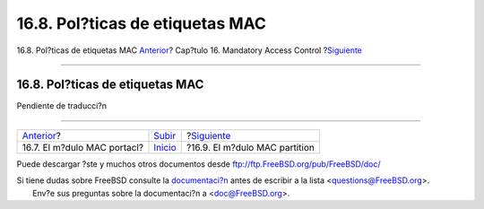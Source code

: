 ================================
16.8. Pol?ticas de etiquetas MAC
================================

.. raw:: html

   <div class="navheader">

16.8. Pol?ticas de etiquetas MAC
`Anterior <mac-portacl.html>`__?
Cap?tulo 16. Mandatory Access Control
?\ `Siguiente <mac-partition.html>`__

--------------

.. raw:: html

   </div>

.. raw:: html

   <div class="sect1">

.. raw:: html

   <div class="titlepage" xmlns="">

.. raw:: html

   <div>

.. raw:: html

   <div>

16.8. Pol?ticas de etiquetas MAC
--------------------------------

.. raw:: html

   </div>

.. raw:: html

   </div>

.. raw:: html

   </div>

Pendiente de traducci?n

.. raw:: html

   </div>

.. raw:: html

   <div class="navfooter">

--------------

+------------------------------------+---------------------------+-----------------------------------------+
| `Anterior <mac-portacl.html>`__?   | `Subir <mac.html>`__      | ?\ `Siguiente <mac-partition.html>`__   |
+------------------------------------+---------------------------+-----------------------------------------+
| 16.7. El m?dulo MAC portacl?       | `Inicio <index.html>`__   | ?16.9. El m?dulo MAC partition          |
+------------------------------------+---------------------------+-----------------------------------------+

.. raw:: html

   </div>

Puede descargar ?ste y muchos otros documentos desde
ftp://ftp.FreeBSD.org/pub/FreeBSD/doc/

| Si tiene dudas sobre FreeBSD consulte la
  `documentaci?n <http://www.FreeBSD.org/docs.html>`__ antes de escribir
  a la lista <questions@FreeBSD.org\ >.
|  Env?e sus preguntas sobre la documentaci?n a <doc@FreeBSD.org\ >.
